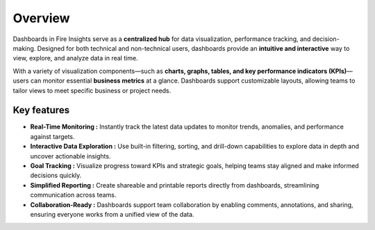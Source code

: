 Overview
======
Dashboards in Fire Insights serve as a **centralized hub** for data visualization, performance tracking, and decision-making. Designed for both technical and non-technical users, dashboards provide an **intuitive and interactive** way to view, explore, and analyze data in real time.

With a variety of visualization components—such as **charts, graphs, tables, and key performance indicators (KPIs)**—users can monitor essential **business metrics** at a glance. Dashboards support customizable layouts, allowing teams to tailor views to meet specific business or project needs.

Key features
------
•	**Real-Time Monitoring :** Instantly track the latest data updates to monitor trends, anomalies, and performance against targets.
•	**Interactive Data Exploration :** Use built-in filtering, sorting, and drill-down capabilities to explore data in depth and uncover actionable insights.
•	**Goal Tracking :** Visualize progress toward KPIs and strategic goals, helping teams stay aligned and make informed decisions quickly.
•	**Simplified Reporting :** Create shareable and printable reports directly from dashboards, streamlining communication across teams.
•	**Collaboration-Ready :** Dashboards support team collaboration by enabling comments, annotations, and sharing, ensuring everyone works from a unified view of the data.
